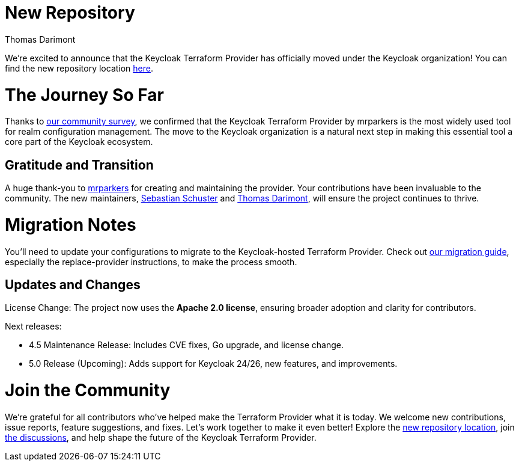:title: Keycloak Adopts Terraform Provider
:date: 2024-12-02
:publish: false
:author: Thomas Darimont

# New Repository

We're excited to announce that the Keycloak Terraform Provider has officially moved under the Keycloak organization! 
You can find the new repository location https://github.com/keycloak/terraform-provider-keycloak[here].

# The Journey So Far

Thanks to https://www.keycloak.org/2024/09/realm-config-management-tools-survey-results.html[our community survey], we confirmed that the Keycloak Terraform Provider by mrparkers is the most widely used tool 
for realm configuration management. The move to the Keycloak organization is a natural next step in making this essential 
tool a core part of the Keycloak ecosystem.

## Gratitude and Transition

A huge thank-you to https://github.com/mrparkers[mrparkers] for creating and maintaining the provider. Your contributions have been invaluable to the community. 
The new maintainers, https://github.com/sschu[Sebastian Schuster] and https://github.com/thomasdarimont[Thomas Darimont], will ensure the project continues to thrive.

# Migration Notes

You'll need to update your configurations to migrate to the Keycloak-hosted Terraform Provider. Check out https://github.com/keycloak/terraform-provider-keycloak#migration-to-the-new-provider[our migration guide], 
especially the replace-provider instructions, to make the process smooth.

## Updates and Changes

License Change: The project now uses the *Apache 2.0 license*, ensuring broader adoption and clarity for contributors.

Next releases:

- 4.5 Maintenance Release: Includes CVE fixes, Go upgrade, and license change.
- 5.0 Release (Upcoming): Adds support for Keycloak 24/26, new features, and improvements.

# Join the Community

We're grateful for all contributors who've helped make the Terraform Provider what it is today. 
We welcome new contributions, issue reports, feature suggestions, and fixes. Let's work together to make it even better!
Explore the https://github.com/keycloak/terraform-provider-keycloak[new repository location], join https://github.com/keycloak/terraform-provider-keycloak/discussions[the discussions], and help shape the future of the Keycloak Terraform Provider.
